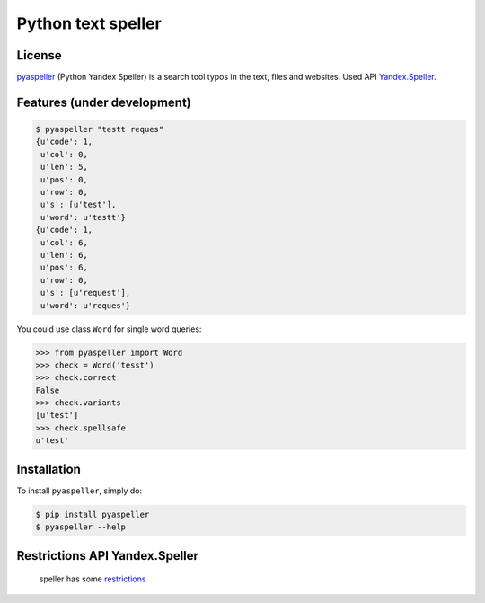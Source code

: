 Python text speller
===================

|Build Status| |Coverage Status| |Code Health| |Gitter Chat|

|PyPI badge| |Installs badge| |License badge| |Doc badge|

|Requirements Status| |Python versions|

License
-------

`pyaspeller`_ (Python Yandex Speller) is a search tool typos in the text, files and websites.
Used API `Yandex.Speller <https://tech.yandex.ru/speller/doc/dg/concepts/About-docpage/>`_.

.. _pyaspeller: https://github.com/oriontvv/pyaspeller
.. _Apache 2.0 License: http://www.apache.org/licenses/LICENSE-2.0

Features (under development)
----------------------------

.. code-block:: bash

    $ pyaspeller "testt reques"
    {u'code': 1,
     u'col': 0,
     u'len': 5,
     u'pos': 0,
     u'row': 0,
     u's': [u'test'],
     u'word': u'testt'}
    {u'code': 1,
     u'col': 6,
     u'len': 6,
     u'pos': 6,
     u'row': 0,
     u's': [u'request'],
     u'word': u'reques'}


You could use class ``Word`` for single word queries:

.. code-block:: python

    >>> from pyaspeller import Word
    >>> check = Word('tesst')
    >>> check.correct
    False
    >>> check.variants
    [u'test']
    >>> check.spellsafe
    u'test'

Installation
------------

To install ``pyaspeller``, simply do:

.. code-block:: bash

    $ pip install pyaspeller
    $ pyaspeller --help


Restrictions API Yandex.Speller
-------------------------------
    speller has some `restrictions <https://yandex.ru/legal/speller_api/>`_


.. |Gitter Chat| image:: https://badges.gitter.im/Join%20Chat.svg
    :target: https://gitter.im/oriontvv/pyaspeller?utm_source=badge&utm_medium=badge&utm_campaign=pr-badge&utm_content=badge
    :alt: Join the chat at https://gitter.im/oriontvv/pyaspeller

.. |Build Status| image:: https://secure.travis-ci.org/oriontvv/pyaspeller.png
    :target:  https://secure.travis-ci.org/oriontvv/pyaspeller
    :alt: Build Status

.. |Coverage Status| image:: https://img.shields.io/coveralls/oriontvv/pyaspeller.svg
    :target: https://coveralls.io/r/oriontvv/pyaspeller
    :alt: Coverage Status

.. |Code Climate| image:: https://codeclimate.com/github/oriontvv/pyaspeller/badges/gpa.svg
    :target:  https://codeclimate.com/github/oriontvv/pyaspeller
    :alt: Code Climate

.. |Code Health| image:: https://landscape.io/github/oriontvv/pyaspeller/master/landscape.svg?style=flat
    :target: https://landscape.io/github/oriontvv/pyaspeller/master
    :alt: Code Health

.. |PyPI badge| image:: http://img.shields.io/pypi/v/pyaspeller.svg?style=flat
    :target: http://badge.fury.io/py/pyaspeller
    :alt: PyPI

.. |Installs badge| image:: http://img.shields.io/pypi/dm/pyaspeller.svg?style=flat
    :target: https://crate.io/packages/pyaspeller/
    :alt: Installs

.. |License badge| image:: http://img.shields.io/badge/license-Apache%202.0-green.svg?style=flat
    :alt: license

.. |Doc badge| image:: https://readthedocs.org/projects/pyaspeller/badge/?version=latest
    :target: https://readthedocs.org/projects/pyaspeller/?badge=latest
    :alt: Documentation Status

.. |Requirements Status| image:: https://requires.io/github/oriontvv/pyaspeller/requirements.svg?branch=master
    :target: https://requires.io/github/oriontvv/pyaspeller/requirements/?branch=master
    :alt: Requirements Status

.. |Python versions| image:: https://img.shields.io/pypi/pyversions/pyaspeller.svg
    :target: https://img.shields.io/pypi/pyversions/pyaspeller.svg
    :alt: Python versions
